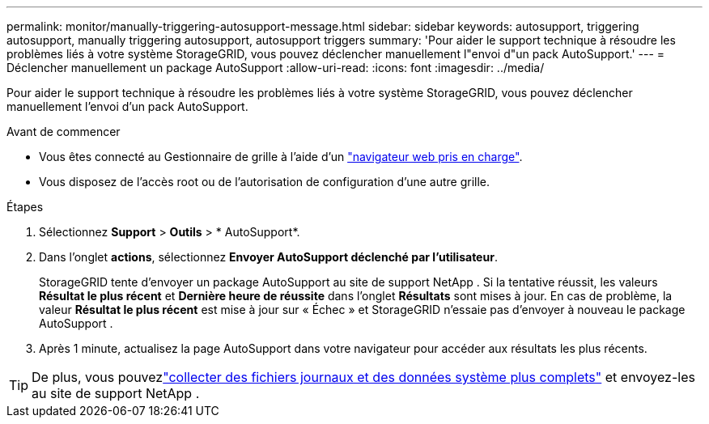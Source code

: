 ---
permalink: monitor/manually-triggering-autosupport-message.html 
sidebar: sidebar 
keywords: autosupport, triggering autosupport, manually triggering autosupport, autosupport triggers 
summary: 'Pour aider le support technique à résoudre les problèmes liés à votre système StorageGRID, vous pouvez déclencher manuellement l"envoi d"un pack AutoSupport.' 
---
= Déclencher manuellement un package AutoSupport
:allow-uri-read: 
:icons: font
:imagesdir: ../media/


[role="lead"]
Pour aider le support technique à résoudre les problèmes liés à votre système StorageGRID, vous pouvez déclencher manuellement l'envoi d'un pack AutoSupport.

.Avant de commencer
* Vous êtes connecté au Gestionnaire de grille à l'aide d'un link:../admin/web-browser-requirements.html["navigateur web pris en charge"].
* Vous disposez de l'accès root ou de l'autorisation de configuration d'une autre grille.


.Étapes
. Sélectionnez *Support* > *Outils* > * AutoSupport*.
. Dans l'onglet *actions*, sélectionnez *Envoyer AutoSupport déclenché par l'utilisateur*.
+
StorageGRID tente d'envoyer un package AutoSupport au site de support NetApp .  Si la tentative réussit, les valeurs *Résultat le plus récent* et *Dernière heure de réussite* dans l'onglet *Résultats* sont mises à jour.  En cas de problème, la valeur *Résultat le plus récent* est mise à jour sur « Échec » et StorageGRID n'essaie pas d'envoyer à nouveau le package AutoSupport .

. Après 1 minute, actualisez la page AutoSupport dans votre navigateur pour accéder aux résultats les plus récents.



TIP: De plus, vous pouvezlink:../monitor/collecting-log-files-and-system-data.html["collecter des fichiers journaux et des données système plus complets"] et envoyez-les au site de support NetApp .
